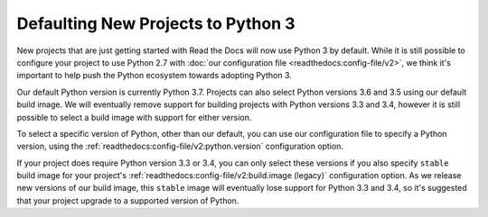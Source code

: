 .. post:: Feb 12, 2019
   :author: Anthony
   :tags: python

Defaulting New Projects to Python 3
===================================

New projects that are just getting started with Read the Docs will now use
Python 3 by default. While it is still possible to configure your project to use
Python 2.7 with :doc:`our configuration file <readthedocs:config-file/v2>`, we
think it's important to help push the Python ecosystem towards adopting Python 3.

Our default Python version is currently Python 3.7. Projects can also select
Python versions 3.6 and 3.5 using our default build image. We will eventually
remove support for building projects with Python versions 3.3 and 3.4, however
it is still possible to select a build image with support for either version.

To select a specific version of Python, other than our default, you can use our
configuration file to specify a Python version, using the
:ref:`readthedocs:config-file/v2:python.version` configuration option.

If your project does require Python version 3.3 or 3.4, you can only select
these versions if you also specify ``stable`` build image for your project's
:ref:`readthedocs:config-file/v2:build.image (legacy)` configuration option. As we
release new versions of our build image, this ``stable`` image will eventually
lose support for Python 3.3 and 3.4, so it's suggested that your project upgrade
to a supported version of Python.

